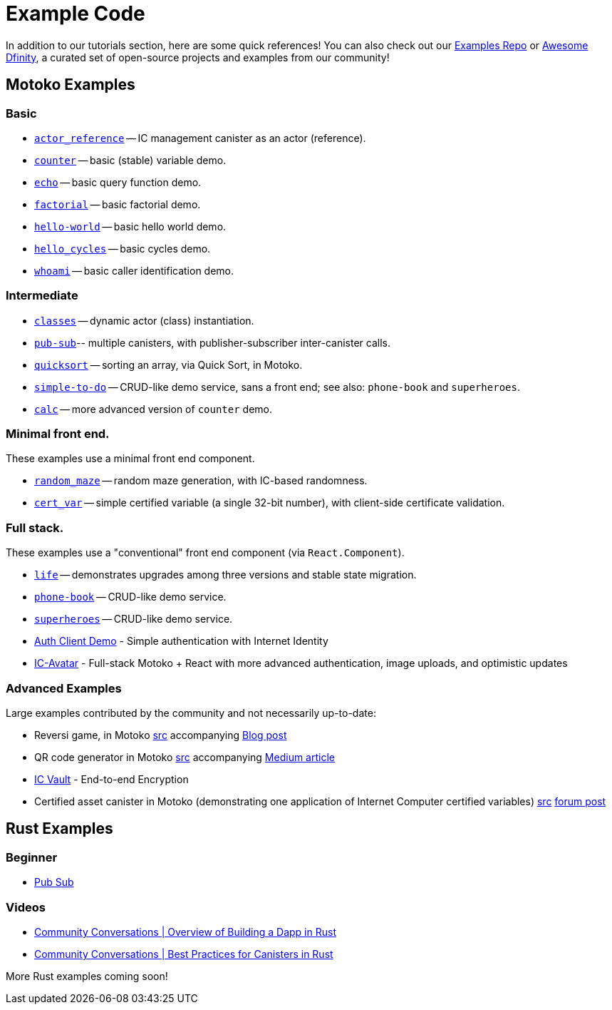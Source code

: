 = Example Code
:description: Quick links to example code for common use-cases for your dapp
:keywords: Internet Computer,blockchain,cryptocurrency,ICP tokens,smart contracts,cycles,wallet,software canister,developer onboarding,dapp,example,code,rust,Motoko
:proglang: Motoko
:IC: Internet Computer
:company-id: DFINITY
ifdef::env-github,env-browser[:outfilesuffix:.adoc]

[[example-code-intro]]
In addition to our tutorials section, here are some quick references! You can also check out our https://github.com/dfinity/examples[Examples Repo] or https://github.com/dfinity/awesome-dfinity[Awesome Dfinity], a curated set of open-source projects and examples from our community!

[[motoko]]
== Motoko Examples

=== Basic

- https://github.com/dfinity/examples/tree/master/motoko/actor_reference[`actor_reference`] -- IC management canister as an actor (reference).
- https://github.com/dfinity/examples/tree/master/motoko/counter[`counter`] -- basic (stable) variable demo.
- https://github.com/dfinity/examples/tree/master/motoko/echo[`echo`] -- basic query function demo.
- https://github.com/dfinity/examples/tree/master/motoko/factorial[`factorial`] -- basic factorial demo.
- https://github.com/dfinity/examples/tree/master/motoko/hello-world[`hello-world`] -- basic hello world demo.
- https://github.com/dfinity/examples/tree/master/motoko/hello_cycles[`hello_cycles`] -- basic cycles demo.
- https://github.com/dfinity/examples/tree/master/motoko/whoami[`whoami`] -- basic caller identification demo.

=== Intermediate

- https://github.com/dfinity/examples/tree/master/motoko/classes[`classes`] -- dynamic actor (class) instantiation.
- https://github.com/dfinity/examples/tree/master/motoko/pub-sub[`pub-sub`]-- multiple canisters, with publisher-subscriber inter-canister calls.
- https://github.com/dfinity/examples/tree/master/motoko/quicksort[`quicksort`] -- sorting an array, via Quick Sort, in Motoko.
- https://github.com/dfinity/examples/tree/master/motoko/simple-to-do[`simple-to-do`] -- CRUD-like demo service, sans a front end; see also: `phone-book` and `superheroes`.
- https://github.com/dfinity/examples/tree/master/motoko/calc[`calc`] -- more advanced version of `counter` demo.

=== Minimal front end.

These examples use a minimal front end component.

- https://github.com/dfinity/examples/tree/master/motoko/random_maze[`random_maze`] -- random maze generation, with IC-based randomness.
- https://github.com/dfinity/examples/tree/master/motoko/cert-var[`cert_var`] -- simple certified variable (a single 32-bit number), with client-side certificate validation.

=== Full stack.

These examples use a "conventional" front end component (via `React.Component`).

- https://github.com/dfinity/examples/tree/master/motoko/life[`life`] -- demonstrates upgrades among three versions and stable state migration.
- https://github.com/dfinity/examples/tree/master/motoko/phone-book[`phone-book`] -- CRUD-like demo service.
- https://github.com/dfinity/examples/tree/master/motoko/superheroes[`superheroes`] -- CRUD-like demo service.
- https://github.com/krpeacock/auth-client-demo[Auth Client Demo] - Simple authentication with Internet Identity
- https://github.com/krpeacock/ic-avatar[IC-Avatar] - Full-stack Motoko + React with more advanced authentication, image uploads, and optimistic updates

[[motoko-advanced]]
=== Advanced Examples

Large examples contributed by the community and not necessarily up-to-date:

- Reversi game, in Motoko https://github.com/ninegua/reversi[src] accompanying https://ninegua.github.io/reversi[Blog post]

- QR code generator in Motoko https://github.com/enzoh/motoko-qr[src] accompanying
  https://medium.com/@ehaussecker/my-first-microservice-on-dfinity-3ac5c142865bB[Medium article]

- https://github.com/timohanke/icvault[IC Vault] - End-to-end Encryption

- Certified asset canister in Motoko (demonstrating one application of {IC} certified variables)
  https://github.com/nomeata/motoko-certified-http[src]
  https://forum.dfinity.org/t/certified-assets-from-motoko-poc-tutorial/7263[forum post]

[[rust]]
== Rust Examples

[[rust-beginner]]
=== Beginner

- https://github.com/dfinity/examples/tree/master/rust/pub-sub[Pub Sub]

[[rust-videos]]
=== Videos

- https://www.youtube.com/watch?v=6wyIhzsFbKw[Community Conversations | Overview of Building a Dapp in Rust]
- https://www.youtube.com/watch?v=36L33S_DYHY&ab_channel=DFINITY[Community Conversations | Best Practices for Canisters in Rust]


More Rust examples coming soon!
